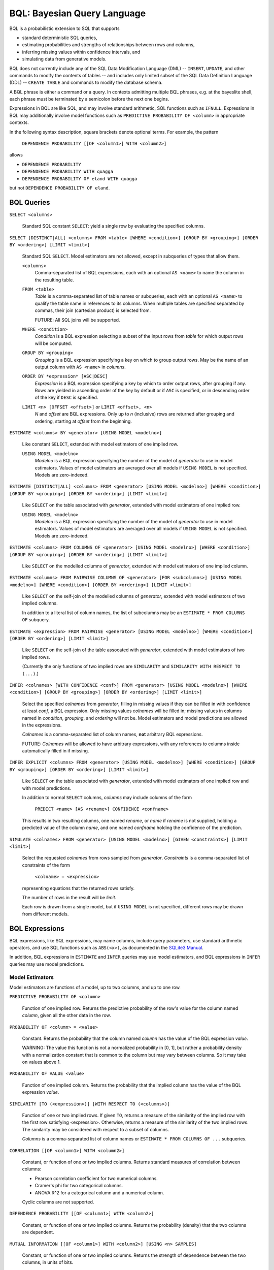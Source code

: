 BQL: Bayesian Query Language
============================

BQL is a probabilistic extension to SQL that supports

* standard deterministic SQL queries,
* estimating probabilities and strengths of relationships between rows
  and columns,
* inferring missing values within confidence intervals, and
* simulating data from generative models.

BQL does not currently include any of the SQL Data Modification
Language (DML) -- ``INSERT``, ``UPDATE``, and other commands to modify
the contents of tables -- and includes only limited subset of the SQL
Data Definition Language (DDL) -- ``CREATE TABLE`` and commands to
modify the database schema.

A BQL phrase is either a command or a query.  In contexts admitting
multiple BQL phrases, e.g. at the bayeslite shell, each phrase must be
terminated by a semicolon before the next one begins.

Expressions in BQL are like SQL, and may involve standard arithmetic,
SQL functions such as ``IFNULL``.  Expressions in BQL may additionally
involve model functions such as ``PREDICTIVE PROBABILITY OF <column>``
in appropriate contexts.

In the following syntax description, square brackets denote optional
terms.  For example, the pattern

   ``DEPENDENCE PROBABILITY [[OF <column1>] WITH <column2>]``

allows

* ``DEPENDENCE PROBABILITY``
* ``DEPENDENCE PROBABILITY WITH quagga``
* ``DEPENDENCE PROBABILITY OF eland WITH quagga``

but not ``DEPENDENCE PROBABILITY OF eland``.

BQL Queries
-----------

.. index:: ``SELECT``

``SELECT <columns>``

   Standard SQL constant ``SELECT``: yield a single row by evaluating
   the specified columns.

``SELECT [DISTINCT|ALL] <columns> FROM <table> [WHERE <condition>] [GROUP BY <grouping>] [ORDER BY <ordering>] [LIMIT <limit>]``

   Standard SQL ``SELECT``.  Model estimators are not allowed, except
   in subqueries of types that allow them.

   ``<columns>``
      Comma-separated list of BQL expressions, each with an optional
      ``AS <name>`` to name the column in the resulting table.

   ``FROM <table>``
      *Table* is a comma-separated list of table names or subqueries,
      each with an optional ``AS <name>`` to qualify the table name in
      references to its columns.  When multiple tables are specified
      separated by commas, their join (cartesian product) is selected
      from.

      FUTURE: All SQL joins will be supported.

   ``WHERE <condition>``
      *Condition* is a BQL expression selecting a subset of the input
      rows from *table* for which output rows will be computed.

   ``GROUP BY <grouping>``
      *Grouping* is a BQL expression specifying a key on which to
      group output rows.  May be the name of an output column with
      ``AS <name>`` in *columns*.

   ``ORDER BY *expression* [ASC|DESC]``
      *Expression* is a BQL expression specifying a key by which to
      order output rows, after grouping if any.  Rows are yielded in
      ascending order of the key by default or if ``ASC`` is
      specified, or in descending order of the key if ``DESC`` is
      specified.

   ``LIMIT <n> [OFFSET <offset>]`` or ``LIMIT <offset>, <n>``
      *N* and *offset* are BQL expressions.  Only up to *n*
      (inclusive) rows are returned after grouping and ordering,
      starting at *offset* from the beginning.

.. index:: ``ESTIMATE BY``

``ESTIMATE <columns> BY <generator> [USING MODEL <modelno>]``

   Like constant ``SELECT``, extended with model estimators of one
   implied row.

   ``USING MODEL <modelno>``
      *Modelno* is a BQL expression specifying the number of the model
      of *generator* to use in model estimators.  Values of model
      estimators are averaged over all models if ``USING MODEL`` is
      not specified.  Models are zero-indexed.

.. index:: ``ESTIMATE``

``ESTIMATE [DISTINCT|ALL] <columns> FROM <generator> [USING MODEL <modelno>] [WHERE <condition>] [GROUP BY <grouping>] [ORDER BY <ordering>] [LIMIT <limit>]``

   Like ``SELECT`` on the table associated with *generator*, extended
   with model estimators of one implied row.

   ``USING MODEL <modelno>``
      *Modelno* is a BQL expression specifying the number of the model
      of *generator* to use in model estimators.  Values of model
      estimators are averaged over all models if ``USING MODEL`` is
      not specified.  Models are zero-indexed.

.. index:: ``ESTIMATE FROM COLUMNS OF``

``ESTIMATE <columns> FROM COLUMNS OF <generator> [USING MODEL <modelno>] [WHERE <condition>] [GROUP BY <grouping>] [ORDER BY <ordering>] [LIMIT <limit>]``

   Like ``SELECT`` on the modelled columns of *generator*, extended
   with model estimators of one implied column.

.. index:: ``ESTIMATE FROM PAIRWISE COLUMNS OF``

``ESTIMATE <columns> FROM PAIRWISE COLUMNS OF <generator> [FOR <subcolumns>] [USING MODEL <modelno>] [WHERE <condition>] [ORDER BY <ordering>] [LIMIT <limit>]``

   Like ``SELECT`` on the self-join of the modelled columns of
   *generator*, extended with model estimators of two implied columns.

   In addition to a literal list of column names, the list of
   subcolumns may be an ``ESTIMATE * FROM COLUMNS OF`` subquery.

.. index:: ``ESTIMATE, PAIRWISE``

``ESTIMATE <expression> FROM PAIRWISE <generator> [USING MODEL <modelno>] [WHERE <condition>] [ORDER BY <ordering>] [LIMIT <limit>]``

   Like ``SELECT`` on the self-join of the table assocated with
   *generator*, extended with model estimators of two implied rows.

   (Currently the only functions of two implied rows are
   ``SIMILARITY`` and ``SIMILARITY WITH RESPECT TO (...)``.)

.. index:: ``INFER``

``INFER <colnames> [WITH CONFIDENCE <conf>] FROM <generator> [USING MODEL <modelno>] [WHERE <condition>] [GROUP BY <grouping>] [ORDER BY <ordering>] [LIMIT <limit>]``

   Select the specified *colnames* from *generator*, filling in
   missing values if they can be filled in with confidence at least
   *conf*, a BQL expression.  Only missing values *colnames* will be
   filled in; missing values in columns named in *condition*,
   *grouping*, and *ordering* will not be.  Model estimators and model
   predictions are allowed in the expressions.

   *Colnames* is a comma-separated list of column names, **not**
   arbitrary BQL expressions.

   FUTURE: *Colnames* will be allowed to have arbitrary expressions,
   with any references to columns inside automatically filled in if
   missing.

.. index:: ``INFER EXPLICIT``

``INFER EXPLICIT <columns> FROM <generator> [USING MODEL <modelno>] [WHERE <condition>] [GROUP BY <grouping>] [ORDER BY <ordering>] [LIMIT <limit>]``

   Like ``SELECT`` on the table associated with *generator*, extended
   with model estimators of one implied row and with model predictions.

   In addition to normal ``SELECT`` columns, *columns* may include
   columns of the form

      ``PREDICT <name> [AS <rename>] CONFIDENCE <confname>``

   This results in two resulting columns, one named *rename*, or
   *name* if *rename* is not supplied, holding a predicted value of
   the column *name*, and one named *confname* holding the confidence
   of the prediction.

.. index:: ``SIMULATE``

``SIMULATE <colnames> FROM <generator> [USING MODEL <modelno>] [GIVEN <constraints>] [LIMIT <limit>]``

   Select the requested *colnames* from rows sampled from *generator*.
   *Constraints* is a comma-separated list of constraints of the form

      ``<colname> = <expression>``

   representing equations that the returned rows satisfy.

   The number of rows in the result will be *limit*.

   Each row is drawn from a single model, but if ``USING MODEL`` is
   not specified, different rows may be drawn from different models.

BQL Expressions
---------------

BQL expressions, like SQL expressions, may name columns, include query
parameters, use standard arithmetic operators, and use SQL functions
such as ``ABS(<x>)``, as documented in the `SQLite3 Manual`_.

.. _SQLite3 Manual: https://www.sqlite.org/lang.html

In addition, BQL expressions in ``ESTIMATE`` and ``INFER`` queries may
use model estimators, and BQL expressions in ``INFER`` queries may use
model predictions.

Model Estimators
^^^^^^^^^^^^^^^^

Model estimators are functions of a model, up to two columns, and up to one row.

.. index:: ``PREDICTIVE PROBABILITY``

``PREDICTIVE PROBABILITY OF <column>``

   Function of one implied row.  Returns the predictive probability of
   the row's value for the column named *column*, given all the other
   data in the row.

.. index:: ``PROBABILITY OF``

``PROBABILITY OF <column> = <value>``

   Constant.  Returns the probability that the column named *column*
   has the value of the BQL expression *value*.

   WARNING: The value this function is not a normalized probability in
   [0, 1], but rather a probability density with a normalization
   constant that is common to the column but may vary between columns.
   So it may take on values above 1.

``PROBABILITY OF VALUE <value>``

   Function of one implied column.  Returns the probability that the
   implied column has the value of the BQL expression *value*.

.. index:: ``SIMILARITY``

``SIMILARITY [TO (<expression>)] [WITH RESPECT TO (<columns>)]``

   Function of one or two implied rows.  If given ``TO``, returns a
   measure of the similarity of the implied row with the first row
   satisfying <expression>.  Otherwise, returns a measure of the
   similarity of the two implied rows.  The similarity may be
   considered with respect to a subset of columns.

   *Columns* is a comma-separated list of column names or
   ``ESTIMATE * FROM COLUMNS OF ...`` subqueries.

.. index:: ``CORRELATION``

``CORRELATION [[OF <column1>] WITH <column2>]``

   Constant, or function of one or two implied columns.  Returns
   standard measures of correlation between columns:

   * Pearson correlation coefficient for two numerical columns.
   * Cramer's phi for two categorical columns.
   * ANOVA R^2 for a categorical column and a numerical column.

   Cyclic columns are not supported.

.. index:: ``DEPENDENCE PROBABILITY``

``DEPENDENCE PROBABILITY [[OF <column1>] WITH <column2>]``

   Constant, or function of one or two implied columns.  Returns the
   probability (density) that the two columns are dependent.

.. index:: ``MUTUAL INFORMATION``

``MUTUAL INFORMATION [[OF <column1>] WITH <column2>] [USING <n> SAMPLES]``

   Constant, or function of one or two implied columns.  Returns the
   strength of dependence between the two columns, in units of bits.

   If ``USING <n> SAMPLES`` is specified and the underlying metamodel
   uses Monte Carlo integration for each model to estimate the mutual
   information (beyond merely the integral averaging all models), the
   integration is performed using *n* samples for each model.

Model Predictions
^^^^^^^^^^^^^^^^^

.. index:: ``PREDICT``

``PREDICT <column> [WITH CONFIDENCE <confidence>]``

   Function of one implied row.  Samples a value for the column named
   *column* from the model given the other values in the row, and
   returns it if the confidence of the prediction is at least the
   value of the BQL expression *confidence*; otherwise returns null.

BQL Commands
------------

BQL commands change the state of the database.

Transactions
^^^^^^^^^^^^

Transactions are groups of changes to a database that happen all at
once or not at all.  Transactions do not nest.

FUTURE: BQL will additionally support savepoints (Github issue #36),
which are like transactions but may be named and nested.

.. index:: ``BEGIN``

``BEGIN``

   Begin a transaction.  Subsequent commands take effect within the
   transaction, but will not be made permanent until ``COMMIT``, and
   may be undone with ``ROLLBACK``.

.. index:: ``COMMIT``

``COMMIT``

   End a transaction, and commit to all changes made since the last
   ``BEGIN``.

.. index:: ``ROLLBACK``

``ROLLBACK``

   End a transaction, and discard all changes made since the last
   ``BEGIN``.

Data Definition Language
^^^^^^^^^^^^^^^^^^^^^^^^

The BQL DDL is currently limited to creating tables from the results
of queries, and dropping and renaming tables.

FUTURE: The complete SQL DDL supported by sqlite3 will be supported by
BQL (Github issue #37).  Until then, one can always fall back to
executing SQL instead of BQL in Bayeslite.

.. index:: ``CREATE TABLE``

``CREATE [TEMP|TEMPORARY] TABLE [IF NOT EXISTS] <name> AS <query>``

   Create a table named *name* to hold the results of the query
   *query*.

.. index:: ``DROP TABLE``

``DROP TABLE [IF EXISTS] <name>``

   Drop the table *name* and all its contents.

   May fail if there are foreign key constraints that refer to this
   table.

.. index:: ``ALTER TABLE``

``ALTER TABLE <name> <alterations>``

   Alter the specified properties of the table *name*.  *Alterations*
   is a comma-separated list of alterations.  The following
   alterations are supported:

   .. index:: ``RENAME TO``

   ``RENAME TO <newname>``

      Change the table's name to *newname*.  Foreign key constraints
      are updated; triggers and views are not, and must be dropped
      and recreated separately, due to limitations in sqlite3.

   .. index:: ``SET DEFAULT GENERATOR``

   ``SET DEFAULT GENERATOR TO <generator>``

      Set the default generator of the table to be *generator*.

   .. index:: ``UNSET DEFAULT GENERATOR``

   ``UNSET DEFAULT GENERATOR``

      Remove any default generator associated with the table.

   FUTURE: Renaming columns (Github issue #35).
